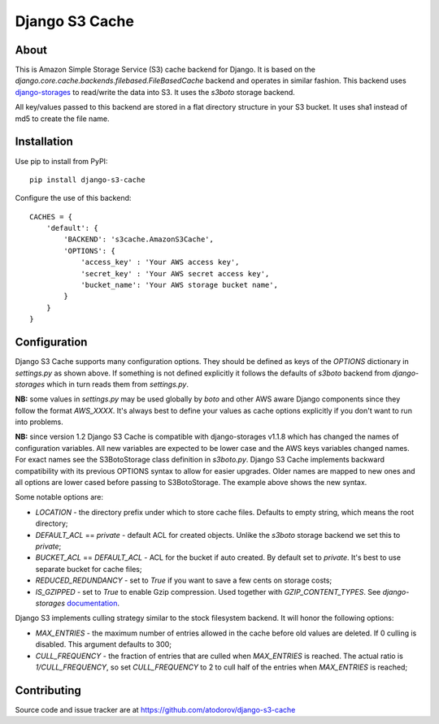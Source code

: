 Django S3 Cache
---------------

About
=====

This is Amazon Simple Storage Service (S3) cache backend for Django.
It is based on the *django.core.cache.backends.filebased.FileBasedCache* backend
and operates in similar fashion. This backend uses
`django-storages <http://pypi.python.org/pypi/django-storages>`_ to read/write the
data into S3. It uses the *s3boto* storage backend.

All key/values passed to this backend are stored in a flat directory structure
in your S3 bucket. It uses sha1 instead of md5 to create the file name.

Installation
============

Use pip to install from PyPI:

::

        pip install django-s3-cache


Configure the use of this backend:

::

        CACHES = {
            'default': {
                'BACKEND': 's3cache.AmazonS3Cache',
                'OPTIONS': {
                    'access_key' : 'Your AWS access key',
                    'secret_key' : 'Your AWS secret access key',
                    'bucket_name': 'Your AWS storage bucket name',
                }
            }
        }

Configuration
=============

Django S3 Cache supports many configuration options. They should be defined as
keys of the *OPTIONS* dictionary in *settings.py* as shown above. If something
is not defined explicitly it follows the defaults of *s3boto* backend from
*django-storages* which in turn reads them from *settings.py*.

**NB:** some values in *settings.py* may be used globally by *boto* and other AWS aware
Django components since they follow the format *AWS_XXXX*. It's always best to define your
values as cache options explicitly if you don't want to run into problems.

**NB:** since version 1.2 Django S3 Cache is compatible with django-storages v1.1.8 which
has changed the names of configuration variables. All new variables are expected to be lower
case and the AWS keys variables changed names. For exact names see the S3BotoStorage class
definition in *s3boto.py*. Django S3 Cache implements backward compatibility with its previous
OPTIONS syntax to allow for easier upgrades. Older names are mapped to new ones and all
options are lower cased before passing to S3BotoStorage. The example above shows the new syntax.

Some notable options are:

* *LOCATION* - the directory prefix under which to store cache files. Defaults to empty string, which means the root directory;
* *DEFAULT_ACL* == *private* - default ACL for created objects. Unlike the *s3boto* storage backend we set this to *private*;
* *BUCKET_ACL* == *DEFAULT_ACL* - ACL for the bucket if auto created. By default set to *private*. It's best to use separate bucket for cache files;
* *REDUCED_REDUNDANCY* - set to *True* if you want to save a few cents on storage costs;
* *IS_GZIPPED* - set to *True* to enable Gzip compression. Used together with *GZIP_CONTENT_TYPES*. See *django-storages* `documentation <http://django-storages.readthedocs.org/en/latest/backends/amazon-S3.html>`_.


Django S3 implements culling strategy similar to the stock filesystem backend. It will honor the following options:

* *MAX_ENTRIES* - the maximum number of entries allowed in the cache before old values are deleted. If 0 culling is disabled. This argument defaults to 300;
* *CULL_FREQUENCY* - the fraction of entries that are culled when *MAX_ENTRIES* is reached. The actual ratio is *1/CULL_FREQUENCY*, so set *CULL_FREQUENCY* to 2 to cull half of the entries when *MAX_ENTRIES* is reached;


Contributing
============

Source code and issue tracker are at https://github.com/atodorov/django-s3-cache
